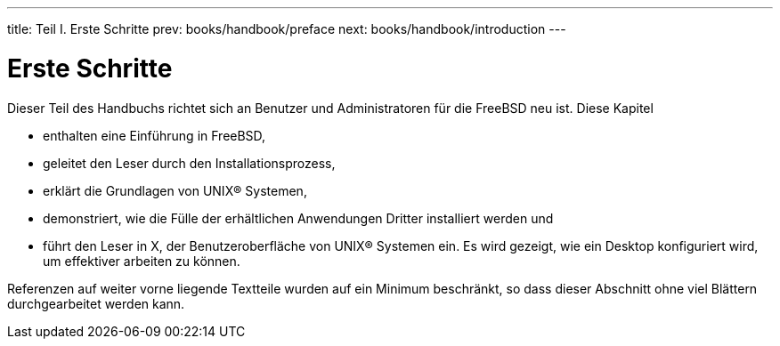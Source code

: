 ---
title: Teil I. Erste Schritte
prev: books/handbook/preface
next: books/handbook/introduction
---

[[getting-started]]
[.title]
= Erste Schritte

Dieser Teil des Handbuchs richtet sich an Benutzer und Administratoren für die FreeBSD neu ist. Diese Kapitel

* enthalten eine Einführung in FreeBSD,
* geleitet den Leser durch den Installationsprozess,
* erklärt die Grundlagen von UNIX(R) Systemen,
* demonstriert, wie die Fülle der erhältlichen Anwendungen Dritter installiert werden und
* führt den Leser in X, der Benutzeroberfläche von UNIX(R) Systemen ein. Es wird gezeigt, wie ein Desktop konfiguriert wird, um effektiver arbeiten zu können.

Referenzen auf weiter vorne liegende Textteile wurden auf ein Minimum beschränkt, so dass dieser Abschnitt ohne viel Blättern durchgearbeitet werden kann.
